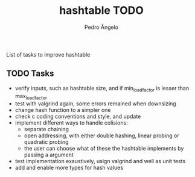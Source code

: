 #+TITLE: hashtable TODO
#+AUTHOR: Pedro Ângelo

List of tasks to improve hashtable

** TODO Tasks
- verify inputs, such as hashtable size, and if min_load_factor is lesser than max_load_factor
- test with valgrind again, some errors remained when downsizing
- change hash function to a simpler one
- check c coding conventions and style, and update
- implement different ways to handle colisions:
  - separate chaining
  - open addressing, with either double hashing, linear probing or quadratic probing
  - the user can choose what of these the hashtable implements by passing a argument
- test implementation exaustively, usign valgrind and well as unit tests
- add and enable more types for hash values
